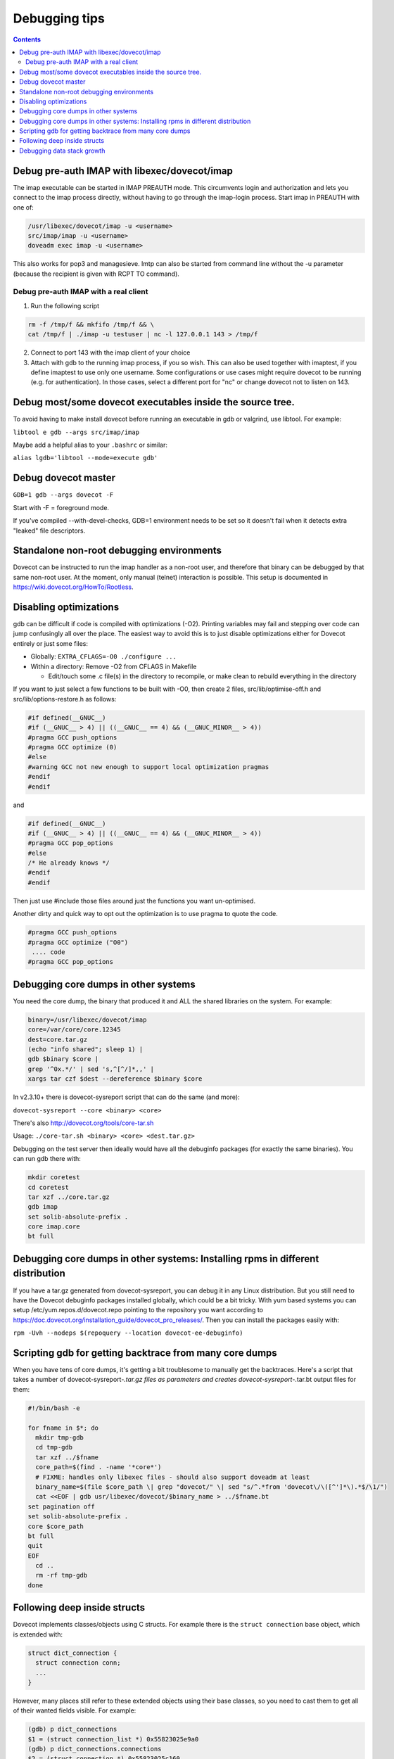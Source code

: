 ==============
Debugging tips
==============

.. contents::

Debug pre-auth IMAP with libexec/dovecot/imap
=============================================

The imap executable can be started in IMAP PREAUTH mode. This
circumvents login and authorization and lets you connect to the
imap process directly, without having to go through the imap-login
process.
Start imap in PREAUTH with one of:

.. code-block:: sh

   /usr/libexec/dovecot/imap -u <username>
   src/imap/imap -u <username>
   doveadm exec imap -u <username>

This also works for pop3 and managesieve. lmtp can also be started from
command line without the -u parameter (because the recipient is given
with RCPT TO command).

Debug pre-auth IMAP with a real client
--------------------------------------

1. Run the following script

.. code-block:: sh

        rm -f /tmp/f && mkfifo /tmp/f && \
        cat /tmp/f | ./imap -u testuser | nc -l 127.0.0.1 143 > /tmp/f


2. Connect to port 143 with the imap client of your choice

3. Attach with gdb to the running imap process, if you so wish.
   This can also be used together with imaptest, if you define
   imaptest to use only one username. Some configurations or use
   cases might require dovecot to be running (e.g. for
   authentication). In those cases, select a different port for
   "nc" or change dovecot not to listen on 143.

Debug most/some dovecot executables inside the source tree.
===========================================================

To avoid having to make install dovecot before running an executable in
gdb or valgrind, use libtool. For example:

``libtool e gdb --args src/imap/imap``

Maybe add a helpful alias to your ``.bashrc`` or similar:

``alias lgdb='libtool --mode=execute gdb'``

Debug dovecot master
====================

``GDB=1 gdb --args dovecot -F``

Start with -F = foreground mode.

If you've compiled --with-devel-checks, GDB=1 environment needs to be
set so it doesn't fail when it detects extra "leaked" file descriptors.

Standalone non-root debugging environments
==========================================

Dovecot can be instructed to run the imap handler as a non-root user,
and therefore that binary can be debugged by that same non-root user. At
the moment, only manual (telnet) interaction is possible. This setup is
documented in https://wiki.dovecot.org/HowTo/Rootless.

Disabling optimizations
=======================

gdb can be difficult if code is compiled with optimizations (-O2).
Printing variables may fail and stepping over code can jump confusingly
all over the place. The easiest way to avoid this is to just disable
optimizations either for Dovecot entirely or just some files:

-  Globally: ``EXTRA_CFLAGS=-O0 ./configure ...``

-  Within a directory: Remove -O2 from CFLAGS in Makefile

   -  Edit/touch some .c file(s) in the directory to recompile, or make
      clean to rebuild everything in the directory

If you want to just select a few functions to be built with -O0, then
create 2 files, src/lib/optimise-off.h and src/lib/options-restore.h as
follows:

.. code-block:: C

        #if defined(__GNUC__)
        #if (__GNUC__ > 4) || ((__GNUC__ == 4) && (__GNUC_MINOR__ > 4))
        #pragma GCC push_options
        #pragma GCC optimize (0)
        #else
        #warning GCC not new enough to support local optimization pragmas
        #endif
        #endif

and

.. code-block:: C

         #if defined(__GNUC__)
         #if (__GNUC__ > 4) || ((__GNUC__ == 4) && (__GNUC_MINOR__ > 4))
         #pragma GCC pop_options
         #else
         /* He already knows */
         #endif
         #endif

Then just use #include those files around just the functions you want
un-optimised.

Another dirty and quick way to opt out the optimization is to use pragma
to quote the code.

.. code-block:: C

        #pragma GCC push_options
        #pragma GCC optimize ("O0")
         .... code
        #pragma GCC pop_options

Debugging core dumps in other systems
=====================================

You need the core dump, the binary that produced it and ALL the shared
libraries on the system. For example:

.. code-block:: sh

        binary=/usr/libexec/dovecot/imap
        core=/var/core/core.12345
        dest=core.tar.gz
        (echo "info shared"; sleep 1) |
        gdb $binary $core |
        grep '^0x.*/' | sed 's,^[^/]*,,' |
        xargs tar czf $dest --dereference $binary $core

In v2.3.10+ there is dovecot-sysreport script that can do the same (and
more):

``dovecot-sysreport --core <binary> <core>``

There's also http://dovecot.org/tools/core-tar.sh

Usage: ``./core-tar.sh <binary> <core> <dest.tar.gz>``

Debugging on the test server then ideally would have all the debuginfo
packages (for exactly the same binaries). You can run gdb there with:

.. code-block:: sh

        mkdir coretest
        cd coretest
        tar xzf ../core.tar.gz
        gdb imap
        set solib-absolute-prefix .
        core imap.core
        bt full

Debugging core dumps in other systems: Installing rpms in different distribution
================================================================================

If you have a tar.gz generated from dovecot-sysreport, you can debug it
in any Linux distribution. But you still need to have the Dovecot
debuginfo packages installed globally, which could be a bit tricky. With
yum based systems you can setup /etc/yum.repos.d/dovecot.repo pointing
to the repository you want according to
https://doc.dovecot.org/installation_guide/dovecot_pro_releases/. Then
you can install the packages easily with:

``rpm -Uvh --nodeps $(repoquery --location dovecot-ee-debuginfo)``

Scripting gdb for getting backtrace from many core dumps
========================================================

When you have tens of core dumps, it's getting a bit troublesome to
manually get the backtraces. Here's a script that takes a number of
dovecot-sysreport-*.tar.gz files as parameters and
creates dovecot-sysreport-*.tar.bt output files for them:

.. code-block:: sh

        #!/bin/bash -e

        for fname in $*; do
          mkdir tmp-gdb
          cd tmp-gdb
          tar xzf ../$fname
          core_path=$(find . -name '*core*')
          # FIXME: handles only libexec files - should also support doveadm at least
          binary_name=$(file $core_path \| grep "dovecot/" \| sed "s/^.*from 'dovecot\/\([^']*\).*$/\1/")
          cat <<EOF | gdb usr/libexec/dovecot/$binary_name > ../$fname.bt
        set pagination off
        set solib-absolute-prefix .
        core $core_path
        bt full
        quit
        EOF
          cd ..
          rm -rf tmp-gdb
        done

Following deep inside structs
=============================

Dovecot implements classes/objects using C structs. For example there is the
``struct connection`` base object, which is extended with:

.. code-block:: C

  struct dict_connection {
    struct connection conn;
    ...
  }

However, many places still refer to these extended objects using their base
classes, so you need to cast them to get all of their wanted fields visible.
For example:

.. code-block:: C

  (gdb) p dict_connections
  $1 = (struct connection_list *) 0x55823025e9a0
  (gdb) p dict_connections.connections
  $2 = (struct connection *) 0x55823025c160
  (gdb) p *dict_connections.connections
  $3 = {prev = 0x0, next = 0x0, list = 0x55823025e9a0,
  ... the rest of struct connection
  (gdb) p *(struct dict_connection *)dict_connections.connections
  $4 = {conn = {prev = 0x0, next = 0x0, list = 0x55823025e9a0,
  ... the rest of struct dict_connection

It's a bit more tricky to look inside dynamic array types. As an example
lets consider ``ARRAY(struct dict_connection_cmd *) cmds``. This ends up
being expanded into:

.. code-block:: C

  struct array {
    buffer_t *buffer;
    size_t element_size;
  };
  union {
    struct array arr;
    struct dict_connection_cmd *const *v;
    struct dict_connection_cmd **v_modifiable;
  } cmds;

You can find out the size of the array with:

.. code-block:: C

  p cmds.arr.buffer.used / cmds.arr.element_size

You can access the elements of the array with:

.. code-block:: C

  p *(*cmds.v)[0]
  p *(*cmds.v)[1]
  p *(*cmds.v)[...]

So to actually access the ``dict_connection.cmds`` array for the first
connection in ``dict_connections``, the gdb print commands get a bit long:

.. code-block:: C

  (gdb) p ((struct dict_connection *)dict_connections.connections).cmds
  $5 = {arr = {buffer = 0x55823026da80, element_size = 8}, v = 0x55823026da80,
    v_modifiable = 0x55823026da80}  

  (gdb) p ((struct dict_connection *)dict_connections.connections).cmds.arr.buffer.used / 8
  $6 = 1

  (gdb) p *(*((struct dict_connection *)dict_connections.connections).cmds.v)[0]
  $7 = {cmd = 0x55822ecc8b00 <cmds+16>, conn = 0x55823025c160, start_timeval = {
      tv_sec = 1632257119, tv_usec = 530341}, event = 0x558230280b98,
    reply = 0x0, iter = 0x0, iter_flags = 0, async_reply_id = 0, trans_id = 0,
    rows = 0, uncork_pending = false}

There can of course be multiple dict connections, which you can access by
following the linked list:

.. code-block:: C

  (gdb) p *dict_connections.connections.next
  (gdb) p *dict_connections.connections.next.next
  (gdb) p *dict_connections.connections.next.next.next

Debugging data stack growth
===========================

Dovecot uses :ref:`data_stack` to implement its own secondary stack.
This stack is intended to usually stay rather small, ideally within its
initial 32 kB size. There are ``data_stack_grow`` events sent when it grows.
To debug why data stack grows, you can have it panic::

 log_core_filter = event=data_stack_grow
 # Or have it panic later:
 log_core_filter = event=data_stack_grow and alloc_size >= 10240

The core dump can then be analyzed::

  (gdb) p *current_frame
  $1 = {prev = 0x555555874e78, block = 0x555555910760, block_space_left = 15640,
    last_alloc_size = 96, marker = 0x5555557e726c "data-stack.c:514",
    alloc_bytes = 96, alloc_count = 1}
  (gdb) p *current_frame.prev
  $2 = {prev = 0x555555874e18, block = 0x5555558742a0, block_space_left = 7264,
    last_alloc_size = 744, marker = 0x5555557c011f "index-storage.c:1056",
    alloc_bytes = 7312, alloc_count = 71}
  (gdb) p *current_frame.prev.block
  $3 = {prev = 0x0, next = 0x555555910760, size = 10240, left = 696,
    left_lowwater = 696, canary = 0xbadbadd5badbadd5, data = 0x5555558742d0 "8"}

First look at the ``block`` variable for these frames, and note how it changes
for the 2rd one. So the data stack is grown between the 1nd and the 2rd frame.
And since ``block_space_left`` was about 7 kB while the block's full size was
10240 bytes, most of the space is allocated sometimes after
``index-storage.c:1056``. We can also look further into the data stack frames
to see if there are any other frames that use up a lot of memory::

  (gdb) p *current_frame.prev.prev
  $4 = {prev = 0x555555874db8, block = 0x5555558742a0, block_space_left = 7360,
    last_alloc_size = 96, marker = 0x5555557aef7c "mail-storage.c:2818",
    alloc_bytes = 96, alloc_count = 1}
  ...
  $5 = {prev = 0x5555558743e0, block = 0x5555558742a0, block_space_left = 8440,
    last_alloc_size = 560, marker = 0x5555557a5467 "cmd-copy.c:328",
    alloc_bytes = 984, alloc_count = 6}
  (gdb) p *current_frame.prev.prev.prev.prev.prev
  $6 = {prev = 0x555555874338, block = 0x5555558742a0, block_space_left = 9976,
    last_alloc_size = 112, marker = 0x5555557a720f "imap-client.c:1357",
    alloc_bytes = 1536, alloc_count = 14}

So there was also some 1.5 kB used between ``imap-client.c:1357`` and
``cmd-copy.c:328`` which might be worth looking into.

Once you start debugging, get a gdb backtrace and start inserting further data
stack frames into the function calls that the gdb backtrace shows. For example::

  (gdb) bt
  #0  data_stack_send_grow_event (last_alloc_size=744) at data-stack.c:400
  #1  t_malloc_real (size=<optimized out>, permanent=<optimized out>)
      at data-stack.c:523
  ...
  #10 0x000055555565257c in index_list_get_metadata (box=0x5555558ee8b0,
      items=MAILBOX_METADATA_CACHE_FIELDS, metadata_r=0x7fffffffe180)
      at mailbox-list-index-status.c:343
  #11 0x00005555555ea928 in mailbox_get_metadata (box=0x5555558ee8b0,
      items=items@entry=MAILBOX_METADATA_CACHE_FIELDS,
      metadata_r=metadata_r@entry=0x7fffffffe180) at mail-storage.c:2204
  #12 0x0000555555672794 in index_copy_cache_fields (
      ctx=ctx@entry=0x5555559093b0, src_mail=src_mail@entry=0x555555904408,
      dest_seq=1) at index-storage.c:1068

Here you can see that #1 matches is inside the ``data-stack.c:514`` data
stack frame and #12 is inside the ``index-storage.c:1056`` data stack frame.
So you could start placing more ``T_BEGIN { .. } T_END`` frames between
#2 and #11 frames shown by gdb to get more details where the data stack is
being used.

